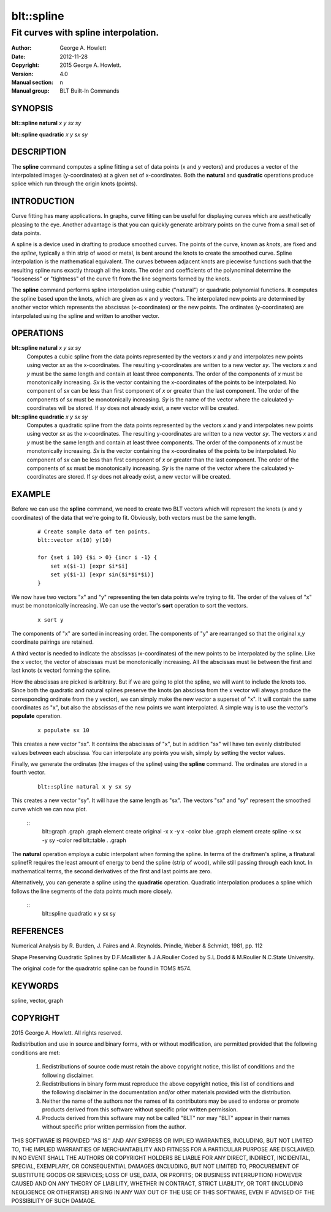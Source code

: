 
===============
blt::spline
===============

-------------------------------------
Fit curves with spline interpolation.
-------------------------------------

:Author: George A. Howlett
:Date:   2012-11-28
:Copyright: 2015 George A. Howlett.
:Version: 4.0
:Manual section: n
:Manual group: BLT Built-In Commands

SYNOPSIS
--------

**blt::spline natural** *x* *y* *sx* *sy*

**blt::spline quadratic** *x* *y* *sx* *sy*

DESCRIPTION
-----------

The **spline** command computes a spline fitting a set of data points (x
and y vectors) and produces a vector of the interpolated images
(y-coordinates) at a given set of x-coordinates.  Both the **natural** and
**quadratic** operations produce splice which run through the origin knots
(points).

INTRODUCTION
------------

Curve fitting has many applications.  In graphs, curve fitting can be
useful for displaying curves which are aesthetically pleasing to the eye.
Another advantage is that you can quickly generate arbitrary points on the
curve from a small set of data points.

A spline is a device used in drafting to produce smoothed curves.  The
points of the curve, known as *knots*, are fixed and the *spline*,
typically a thin strip of wood or metal, is bent around the knots to create
the smoothed curve.  Spline interpolation is the mathematical equivalent.
The curves between adjacent knots are piecewise functions such that the
resulting spline runs exactly through all the knots.  The order and
coefficients of the polynominal determine the "looseness" or "tightness" of
the curve fit from the line segments formed by the knots.

The **spline** command performs spline interpolation using cubic
("natural") or quadratic polynomial functions.  It computes the spline
based upon the knots, which are given as x and y vectors.  The interpolated
new points are determined by another vector which represents the abscissas
(x-coordinates) or the new points.  The ordinates (y-coordinates) are
interpolated using the spline and written to another vector.

OPERATIONS
----------

**blt::spline natural** *x* *y* *sx* *sy*
  Computes a cubic spline from the data points represented by the vectors
  *x* and *y* and interpolates new points using vector *sx* as
  the x-coordinates.  The resulting y-coordinates are written to a new
  vector *sy*. The vectors *x* and *y* must be the same length
  and contain at least three components.  The order of the components of
  *x* must be monotonically increasing.  *Sx* is the vector
  containing the x-coordinates of the points to be interpolated.  No
  component of *sx* can be less than first component of *x* or
  greater than the last component.  The order of the components of *sx*
  must be monotonically increasing.  *Sy* is the name of the vector
  where the calculated y-coordinates will be stored.  If *sy* does not
  already exist, a new vector will be created.

**blt::spline quadratic** *x* *y* *sx* *sy*
  Computes a quadratic spline from the data points represented by the
  vectors *x* and *y* and interpolates new points using vector
  *sx* as the x-coordinates.  The resulting y-coordinates are written
  to a new vector *sy*.  The vectors *x* and *y* must be the
  same length and contain at least three components.  The order of the
  components of *x* must be monotonically increasing.  *Sx* is the
  vector containing the x-coordinates of the points to be interpolated. No
  component of *sx* can be less than first component of *x* or
  greater than the last component.  The order of the components of *sx*
  must be monotonically increasing.  *Sy* is the name of the vector
  where the calculated y-coordinates are stored.  If *sy* does not
  already exist, a new vector will be created.

EXAMPLE
-------

Before we can use the **spline** command, we need to create two BLT vectors
which will represent the knots (x and y coordinates) of the data that we're
going to fit.  Obviously, both vectors must be the same length.

  ::

    # Create sample data of ten points. 
    blt::vector x(10) y(10)

    for {set i 10} {$i > 0} {incr i -1} {
        set x($i-1) [expr $i*$i]
        set y($i-1) [expr sin($i*$i*$i)]
    }

We now have two vectors "x" and "y" representing the ten data
points we're trying to fit.  The order of the values of "x" must
be monotonically increasing.  We can use the vector's **sort** operation 
to sort the vectors.

 ::

    x sort y

The components of "x" are sorted in increasing order.  The components of
"y" are rearranged so that the original x,y coordinate pairings are
retained.

A third vector is needed to indicate the abscissas (x-coordinates) of the
new points to be interpolated by the spline.  Like the x vector, the vector
of abscissas must be monotonically increasing.  All the abscissas must lie
between the first and last knots (x vector) forming the spline.

How the abscissas are picked is arbitrary.  But if we are going to plot the
spline, we will want to include the knots too.  Since both the quadratic
and natural splines preserve the knots (an abscissa from the x vector will
always produce the corresponding ordinate from the y vector), we can simply
make the new vector a superset of "x".  It will contain the same
coordinates as "x", but also the abscissas of the new points we want
interpolated.  A simple way is to use the vector's **populate** operation.

 ::
    
    x populate sx 10

This creates a new vector "sx".  It contains the abscissas of "x", but in
addition "sx" will have ten evenly distributed values between each
abscissa.  You can interpolate any points you wish, simply by setting the
vector values.

Finally, we generate the ordinates (the images of the spline) using the
**spline** command.  The ordinates are stored in a fourth vector.

  ::
     
    blt::spline natural x y sx sy

This creates a new vector "sy".  It will have the same length as "sx".  The
vectors "sx" and "sy" represent the smoothed curve which we can now plot.

  ::
    blt::graph .graph
    .graph element create original -x x -y x -color blue
    .graph element create spline -x sx -y sy -color red
    blt::table . .graph

The **natural** operation employs a cubic interpolant when forming the
spline.  In terms of the draftmen's spline, a \fInatural spline\fR requires
the least amount of energy to bend the spline (strip of wood), while still
passing through each knot.  In mathematical terms, the second derivatives
of the first and last points are zero.

Alternatively, you can generate a spline using the **quadratic** operation.
Quadratic interpolation produces a spline which follows the line segments
of the data points much more closely.

  ::
    blt::spline quadratic x y sx sy 

REFERENCES
----------

Numerical Analysis
by R. Burden, J. Faires and A. Reynolds.        
Prindle, Weber & Schmidt, 1981, pp. 112

Shape Preserving Quadratic Splines 
by D.F.Mcallister & J.A.Roulier
Coded by S.L.Dodd & M.Roulier N.C.State University.

The original code for the quadratric spline can be found in TOMS #574.

KEYWORDS
--------

spline, vector, graph

COPYRIGHT
---------

2015 George A. Howlett. All rights reserved.

Redistribution and use in source and binary forms, with or without
modification, are permitted provided that the following conditions are
met:

 1) Redistributions of source code must retain the above copyright
    notice, this list of conditions and the following disclaimer.
 2) Redistributions in binary form must reproduce the above copyright
    notice, this list of conditions and the following disclaimer in
    the documentation and/or other materials provided with the distribution.
 3) Neither the name of the authors nor the names of its contributors may
    be used to endorse or promote products derived from this software
    without specific prior written permission.
 4) Products derived from this software may not be called "BLT" nor may
    "BLT" appear in their names without specific prior written permission
    from the author.

THIS SOFTWARE IS PROVIDED ''AS IS'' AND ANY EXPRESS OR IMPLIED WARRANTIES,
INCLUDING, BUT NOT LIMITED TO, THE IMPLIED WARRANTIES OF MERCHANTABILITY
AND FITNESS FOR A PARTICULAR PURPOSE ARE DISCLAIMED. IN NO EVENT SHALL THE
AUTHORS OR COPYRIGHT HOLDERS BE LIABLE FOR ANY DIRECT, INDIRECT,
INCIDENTAL, SPECIAL, EXEMPLARY, OR CONSEQUENTIAL DAMAGES (INCLUDING, BUT
NOT LIMITED TO, PROCUREMENT OF SUBSTITUTE GOODS OR SERVICES; LOSS OF USE,
DATA, OR PROFITS; OR BUSINESS INTERRUPTION) HOWEVER CAUSED AND ON ANY
THEORY OF LIABILITY, WHETHER IN CONTRACT, STRICT LIABILITY, OR TORT
(INCLUDING NEGLIGENCE OR OTHERWISE) ARISING IN ANY WAY OUT OF THE USE OF
THIS SOFTWARE, EVEN IF ADVISED OF THE POSSIBILITY OF SUCH DAMAGE.
